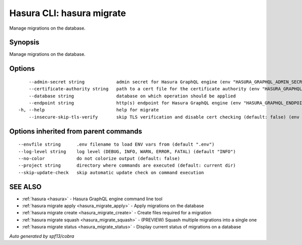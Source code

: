 .. meta::
   :description: Use hasura migrate to manage Hasura migrations on the database with the Hasura CLI
   :keywords: hasura, docs, CLI, hasura migrate

.. _hasura_migrate:

Hasura CLI: hasura migrate
--------------------------

Manage migrations on the database.

Synopsis
~~~~~~~~


Manage migrations on the database.

Options
~~~~~~~

::

      --admin-secret string            admin secret for Hasura GraphQL engine (env "HASURA_GRAPHQL_ADMIN_SECRET")
      --certificate-authority string   path to a cert file for the certificate authority (env "HASURA_GRAPHQL_CERTIFICATE_AUTHORITY")
      --database string                database on which operation should be applied
      --endpoint string                http(s) endpoint for Hasura GraphQL engine (env "HASURA_GRAPHQL_ENDPOINT")
  -h, --help                           help for migrate
      --insecure-skip-tls-verify       skip TLS verification and disable cert checking (default: false) (env "HASURA_GRAPHQL_INSECURE_SKIP_TLS_VERIFY")

Options inherited from parent commands
~~~~~~~~~~~~~~~~~~~~~~~~~~~~~~~~~~~~~~

::

      --envfile string      .env filename to load ENV vars from (default ".env")
      --log-level string    log level (DEBUG, INFO, WARN, ERROR, FATAL) (default "INFO")
      --no-color            do not colorize output (default: false)
      --project string      directory where commands are executed (default: current dir)
      --skip-update-check   skip automatic update check on command execution

SEE ALSO
~~~~~~~~

* :ref:`hasura <hasura>` 	 - Hasura GraphQL engine command line tool
* :ref:`hasura migrate apply <hasura_migrate_apply>` 	 - Apply migrations on the database
* :ref:`hasura migrate create <hasura_migrate_create>` 	 - Create files required for a migration
* :ref:`hasura migrate squash <hasura_migrate_squash>` 	 - (PREVIEW) Squash multiple migrations into a single one
* :ref:`hasura migrate status <hasura_migrate_status>` 	 - Display current status of migrations on a database

*Auto generated by spf13/cobra*
